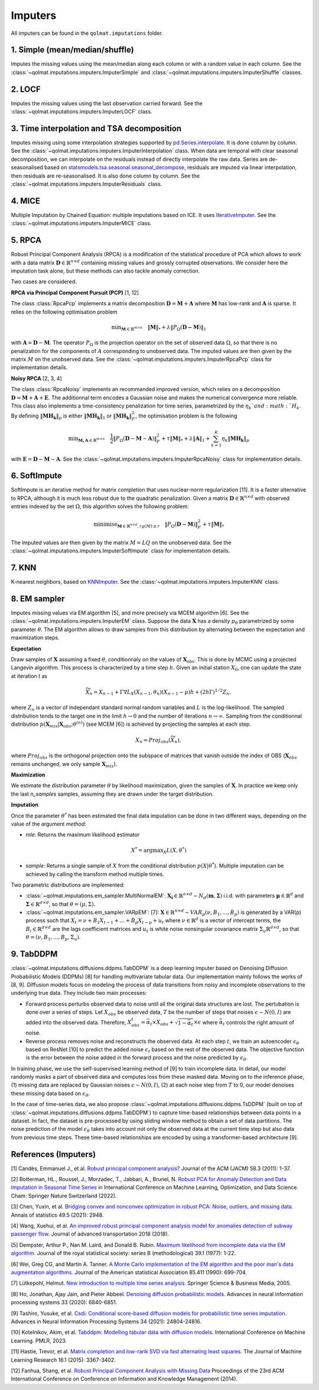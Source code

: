 Imputers
========

All imputers can be found in the ``qolmat.imputations`` folder.

1. Simple (mean/median/shuffle)
-------------------------------
Imputes the missing values using the mean/median along each column or with a random value in each column. See the :class:`~qolmat.imputations.imputers.ImputerSimple` and :class:`~qolmat.imputations.imputers.ImputerShuffle` classes.

2. LOCF
-------
Imputes the missing values using the last observation carried forward. See the :class:`~qolmat.imputations.imputers.ImputerLOCF` class.

3. Time interpolation and TSA decomposition
-------------------------------------------
Imputes missing using some interpolation strategies supported by `pd.Series.interpolate <https://pandas.pydata.org/docs/reference/api/pandas.Series.interpolate.html>`_. It is done column by column. See the :class:`~qolmat.imputations.imputers.ImputerInterpolation` class. When data are temporal with clear seasonal decomposition, we can interpolate on the residuals instead of directly interpolate the raw data. Series are de-seasonalised based on `statsmodels.tsa.seasonal.seasonal_decompose <https://www.statsmodels.org/stable/generated/statsmodels.tsa.seasonal.seasonal_decompose.html>`_, residuals are imputed via linear interpolation, then residuals are re-seasonalised. It is also done column by column. See the :class:`~qolmat.imputations.imputers.ImputerResiduals` class.


4. MICE
-------
Multiple Imputation by Chained Equation: multiple imputations based on ICE. It uses `IterativeImputer <https://scikit-learn.org/stable/modules/generated/sklearn.impute.IterativeImputer.html#sklearn.impute.IterativeImputer>`_. See the :class:`~qolmat.imputations.imputers.ImputerMICE` class.

5. RPCA
-------
Robust Principal Component Analysis (RPCA) is a modification of the statistical procedure of PCA which allows to work with a data matrix :math:`\mathbf{D} \in \mathbb{R}^{n \times d}` containing missing values and grossly corrupted observations. We consider here the imputation task alone, but these methods can also tackle anomaly correction.

Two cases are considered.

**RPCA via Principal Component Pursuit (PCP)** [1, 12]

The class :class:`RpcaPcp` implements a matrix decomposition :math:`\mathbf{D} = \mathbf{M} + \mathbf{A}` where :math:`\mathbf{M}` has low-rank and :math:`\mathbf{A}` is sparse. It relies on the following optimisation problem

.. math::
   \text{min}_{\mathbf{M} \in \mathbb{R}^{m \times n}} \quad \Vert \mathbf{M} \Vert_* + \lambda \Vert P_\Omega(\mathbf{D-M}) \Vert_1

with :math:`\mathbf{A} = \mathbf{D} - \mathbf{M}`. The operator :math:`P_{\Omega}` is the projection operator on the set of observed data :math:`\Omega`, so that there is no penalization for the components of :math:`A` corresponding to unobserved data. The imputed values are then given by the matrix :math:`M` on the unobserved data.
See the :class:`~qolmat.imputations.imputers.ImputerRpcaPcp` class for implementation details.

**Noisy RPCA** [2, 3, 4]

The class :class:`RpcaNoisy` implements an recommanded improved version, which relies on a decomposition :math:`\mathbf{D} = \mathbf{M} + \mathbf{A} + \mathbf{E}`. The additionnal term encodes a Gaussian noise and makes the numerical convergence more reliable. This class also implements a time-consistency penalization for time series, parametrized by the :math:`\eta_k`and :math:`H_k`. By defining :math:`\Vert \mathbf{MH_k} \Vert_p` is either :math:`\Vert \mathbf{MH_k} \Vert_1` or  :math:`\Vert \mathbf{MH_k} \Vert_F^2`, the optimisation problem is the following

.. math::
   \text{min}_{\mathbf{M, A} \in \mathbb{R}^{m \times n}} \quad \frac 1 2 \Vert P_{\Omega} (\mathbf{D}-\mathbf{M}-\mathbf{A}) \Vert_F^2 + \tau \Vert \mathbf{M} \Vert_* + \lambda \Vert \mathbf{A} \Vert_1 + \sum_{k=1}^K \eta_k \Vert \mathbf{M H_k} \Vert_p

with :math:`\mathbf{E} = \mathbf{D} - \mathbf{M} - \mathbf{A}`.
See the :class:`~qolmat.imputations.imputers.ImputerRpcaNoisy` class for implementation details.

6. SoftImpute
-------------
SoftImpute is an iterative method for matrix completion that uses nuclear-norm regularization [11]. It is a faster alternative to RPCA, although it is much less robust due to the quadratic penalization. Given a matrix :math:`\mathbf{D} \in \mathbb{R}^{n \times d}` with observed entries indexed by the set :math:`\Omega`, this algorithm solves the following problem:

.. math::
    \text{minimise}_{\mathbf{M} \in \mathbb{R}^{n \times d}, rg(M) \leq r} \quad \Vert P_{\Omega}(\mathbf{D} - \mathbf{M}) \Vert_F^2 + \tau \Vert \mathbf{M} \Vert_*

The imputed values are then given by the matrix :math:`M=LQ` on the unobserved data.
See the :class:`~qolmat.imputations.imputers.ImputerSoftImpute` class for implementation details.

7. KNN
------
K-nearest neighbors, based on `KNNImputer <https://scikit-learn.org/stable/modules/generated/sklearn.impute.KNNImputer.html>`_. See the :class:`~qolmat.imputations.imputers.ImputerKNN` class.

8. EM sampler
-------------
Imputes missing values via EM algorithm [5], and more precisely via MCEM algorithm [6]. See the :class:`~qolmat.imputations.imputers.ImputerEM` class.
Suppose the data :math:`\mathbf{X}` has a density :math:`p_\theta` parametrized by some parameter :math:`\theta`. The EM algorithm allows to draw samples from this distribution by alternating between the expectation and maximization steps.

**Expectation**

Draw samples of :math:`\mathbf{X}` assuming a fixed :math:`\theta`, conditionnaly on the values of :math:`\mathbf{X}_\mathrm{obs}`. This is done by MCMC using a projected Langevin algorithm.
This process is characterized by a time step :math:`h`. Given an initial station :math:`X_0`, one can update the state at iteration *t* as

.. math::
    \widetilde X_n = X_{n-1} + \Gamma \nabla L_X(X_{n-1}, \theta_n) (X_{n-1} - \mu) h + (2 h \Gamma)^{1/2} Z_n,

where :math:`Z_n` is a vector of independant standard normal random variables and :math:`L` is the log-likelihood.
The sampled distribution tends to the target one in the limit :math:`h \rightarrow 0` and the number of iterations :math:`n \rightarrow \infty`.
Sampling from the conditionnal distribution :math:`p(\mathbf{X}_{mis} \vert \mathbf{X}_{obs} ; \theta^{(n)})` (see MCEM [6]) is achieved by projecting the samples at each step.

.. math::
    X_n = Proj_{obs} \left( \widetilde X_n \right),

where :math:`Proj_{obs}` is the orthogonal projection onto the subspace of matrices that vanish outside the index of OBS (:math:`\mathbf{X}_{obs}` remains unchanged, we only sample :math:`\mathbf{X}_{mis}`).

**Maximization**

We estimate the distribution parameter :math:`\theta` by likelihood maximization, given the samples of :math:`\mathbf{X}`. In practice we keep only the last `n_samples` samples, assuming they are drawn under the target distribution.

**Imputation**

Once the parameter :math:`\theta^*` has been estimated the final data imputation can be done in two different ways, depending on the value of the argument `method`:

* `mle`: Returns the maximum likelihood estimator

.. math::
    X^* = \mathrm{argmax}_X L(X, \theta^*)

* `sample`: Returns a single sample of :math:`X` from the conditional distribution :math:`p(X | \theta^*)`. Multiple imputation can be achieved by calling the transform method multiple times.

Two parametric distributions are implemented:

* :class:`~qolmat.imputations.em_sampler.MultiNormalEM`: :math:`\mathbf{X_i} \in \mathbb{R}^{n \times d} \sim N_d(\mathbf{m}, \mathbf{\Sigma})` i.i.d. with parameters :math:`\mathbf{\mu} \in \mathbb{R}^d` and :math:`\mathbf{\Sigma} \in \mathbb{R}^{d \times d}`, so that :math:`\theta = (\mu, \Sigma)`.

* :class:`~qolmat.imputations.em_sampler.VARpEM`: [7]: :math:`\mathbf{X} \in \mathbb{R}^{n \times d} \sim VAR_p(\nu, B_1, ..., B_p)` is generated by a VAR(p) process such that :math:`X_t = \nu + B_1 X_{t-1} + ... + B_p X_{t-p} + u_t` where :math:`\nu \in \mathbb{R}^d` is a vector of intercept terms, the :math:`B_i  \in \mathbb{R}^{d \times d}` are the lags coefficient matrices and :math:`u_t` is white noise nonsingular covariance matrix :math:`\Sigma_u \mathbb{R}^{d \times d}`, so that :math:`\theta = (\nu, B_1, ..., B_p, \Sigma_u)`.


9. TabDDPM
-----------

:class:`~qolmat.imputations.diffusions.ddpms.TabDDPM` is a deep learning imputer based on Denoising Diffusion Probabilistic Models (DDPMs) [8] for handling multivariate tabular data. Our implementation mainly follows the works of [8, 9]. Diffusion models focus on modeling the process of data transitions from noisy and incomplete observations to the underlying true data. They include two main processes:

* Forward process perturbs observed data to noise until all the original data structures are lost. The pertubation is done over a series of steps. Let :math:`X_{obs}` be observed data, :math:`T` be the number of steps that noises :math:`\epsilon \sim N(0,I)` are added into the observed data. Therefore, :math:`X_{obs}^t = \bar{\alpha}_t \times X_{obs} + \sqrt{1-\bar{\alpha}_t} \times \epsilon` where :math:`\bar{\alpha}_t` controls the right amount of noise.
* Reverse process removes noise and reconstructs the observed data. At each step :math:`t`, we train an autoencoder :math:`\epsilon_\theta` based on ResNet [10] to predict the added noise :math:`\epsilon_t` based on the rest of the observed data. The objective function is the error between the noise added in the forward process and the noise predicted by :math:`\epsilon_\theta`.

In training phase, we use the self-supervised learning method of [9] to train incomplete data. In detail, our model randomly masks a part of observed data and computes loss from these masked data. Moving on to the inference phase, (1) missing data are replaced by Gaussian noises :math:`\epsilon \sim N(0,I)`, (2) at each noise step from :math:`T` to 0, our model denoises these missing data based on :math:`\epsilon_\theta`.

In the case of time-series data, we also propose :class:`~qolmat.imputations.diffusions.ddpms.TsDDPM` (built on top of :class:`~qolmat.imputations.diffusions.ddpms.TabDDPM`) to capture time-based relationships between data points in a dataset. In fact, the dataset is pre-processed by using sliding window method to obtain a set of data partitions. The noise prediction of the model :math:`\epsilon_\theta` takes into account not only the observed data at the current time step but also data from previous time steps. These time-based relationships are encoded by using a transformer-based architecture [9].

References (Imputers)
---------------------

[1] Candès, Emmanuel J., et al. `Robust principal component analysis? <https://arxiv.org/abs/2001.05484>`_ Journal of the ACM (JACM) 58.3 (2011): 1-37.

[2] Botterman, HL., Roussel, J., Morzadec, T., Jabbari, A., Brunel, N. `Robust PCA for Anomaly Detection and Data Imputation in Seasonal Time Series <https://link.springer.com/chapter/10.1007/978-3-031-25891-6_21>`_ in International Conference on Machine Learning, Optimization, and Data Science. Cham: Springer Nature Switzerland (2022).

[3] Chen, Yuxin, et al. `Bridging convex and nonconvex optimization in robust PCA: Noise, outliers, and missing data. <https://arxiv.org/abs/2001.05484>`_ Annals of statistics 49.5 (2021): 2948.

[4] Wang, Xuehui, et al. `An improved robust principal component analysis model for anomalies detection of subway passenger flow. <https://www.hindawi.com/journals/jat/2018/7191549/>`_ Journal of advanced transportation 2018 (2018).

[5] Dempster, Arthur P., Nan M. Laird, and Donald B. Rubin. `Maximum likelihood from incomplete data via the EM algorithm. <https://www.ece.iastate.edu/~namrata/EE527_Spring08/Dempster77.pdf>`_ Journal of the royal statistical society: series B (methodological) 39.1 (1977): 1-22.

[6] Wei, Greg CG, and Martin A. Tanner. `A Monte Carlo implementation of the EM algorithm and the poor man's data augmentation algorithms. <https://www.jstor.org/stable/2290005>`__ Journal of the American statistical Association 85.411 (1990): 699-704.

[7] Lütkepohl, Helmut. `New introduction to multiple time series analysis. <https://ds.amu.edu.et/xmlui/bitstream/handle/123456789/8336/Luetkepohl%20H.%20New%20Introduction%20to%20Multiple%20Time%20Series%20Analysis%20%28Springer%2C%202005%29%28ISBN%203540401725%29%28O%29%28765s%29_GL_.pdf?sequence=1&isAllowed=y>`_ Springer Science & Business Media, 2005.

[8] Ho, Jonathan, Ajay Jain, and Pieter Abbeel. `Denoising diffusion probabilistic models. <https://arxiv.org/abs/2006.11239>`_ Advances in neural information processing systems 33 (2020): 6840-6851.

[9] Tashiro, Yusuke, et al. `Csdi: Conditional score-based diffusion models for probabilistic time series imputation. <https://arxiv.org/abs/2107.03502>`_ Advances in Neural Information Processing Systems 34 (2021): 24804-24816.

[10] Kotelnikov, Akim, et al. `Tabddpm: Modelling tabular data with diffusion models. <https://icml.cc/virtual/2023/poster/24703>`_ International Conference on Machine Learning. PMLR, 2023.

[11] Hastie, Trevor, et al. `Matrix completion and low-rank SVD via fast alternating least squares. <https://arxiv.org/pdf/1410.2596.pdf>`_ The Journal of Machine Learning Research 16.1 (2015): 3367-3402.

[12] Fanhua, Shang, et al. `Robust Principal Component Analysis with Missing Data <http://cgi-serv.se.cuhk.edu.hk/~hcheng/paper/cikm2014fan.pdf>`_ Proceedings of the 23rd ACM International Conference on Conference on Information and Knowledge Management (2014).